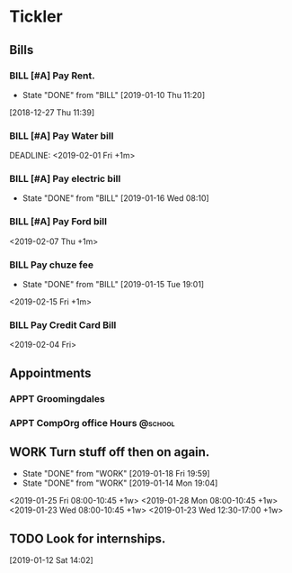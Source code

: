 * Tickler
** Bills
*** BILL [#A] Pay Rent.
   DEADLINE: <2019-02-01 Fri +1m>
   :PROPERTIES:
   :LAST_REPEAT: [2019-01-10 Thu 11:20]
   :END:
   - State "DONE"       from "BILL"       [2019-01-10 Thu 11:20]
  [2018-12-27 Thu 11:39]
*** BILL [#A] Pay Water bill 
  DEADLINE: <2019-02-01 Fri +1m> 
*** BILL [#A] Pay electric bill
   DEADLINE: <2019-02-17 Sun +1m>
   :PROPERTIES:
   :LAST_REPEAT: [2019-01-16 Wed 08:10]
   :END:
   - State "DONE"       from "BILL"       [2019-01-16 Wed 08:10]
*** BILL [#A] Pay Ford bill
    <2019-02-07 Thu +1m>
*** BILL Pay chuze fee
    :PROPERTIES:
    :LAST_REPEAT: [2019-01-15 Tue 19:01]
    :END:
    - State "DONE"       from "BILL"       [2019-01-15 Tue 19:01]
    <2019-02-15 Fri +1m>
*** BILL Pay Credit Card Bill 
  <2019-02-04 Fri>
** Appointments
   :PROPERTIES:
   :ORDERED:  t
   :END:
*** APPT Groomingdales  
    SCHEDULED: <2019-01-29 Tue 08:00>
*** APPT CompOrg office Hours                                       :@school: 
    SCHEDULED: <2019-01-28 Mon 12:00>
** WORK Turn stuff off then on again.
   :PROPERTIES:
   :LAST_REPEAT: [2019-01-18 Fri 19:59]
   :END:
   - State "DONE"       from "WORK"       [2019-01-18 Fri 19:59]
   - State "DONE"       from "WORK"       [2019-01-14 Mon 19:04]
   <2019-01-25 Fri 08:00-10:45 +1w>
   <2019-01-28 Mon 08:00-10:45 +1w>
   <2019-01-23 Wed 08:00-10:45 +1w>
   <2019-01-23 Wed 12:30-17:00 +1w>
** TODO Look for internships.
  [2019-01-12 Sat 14:02]
